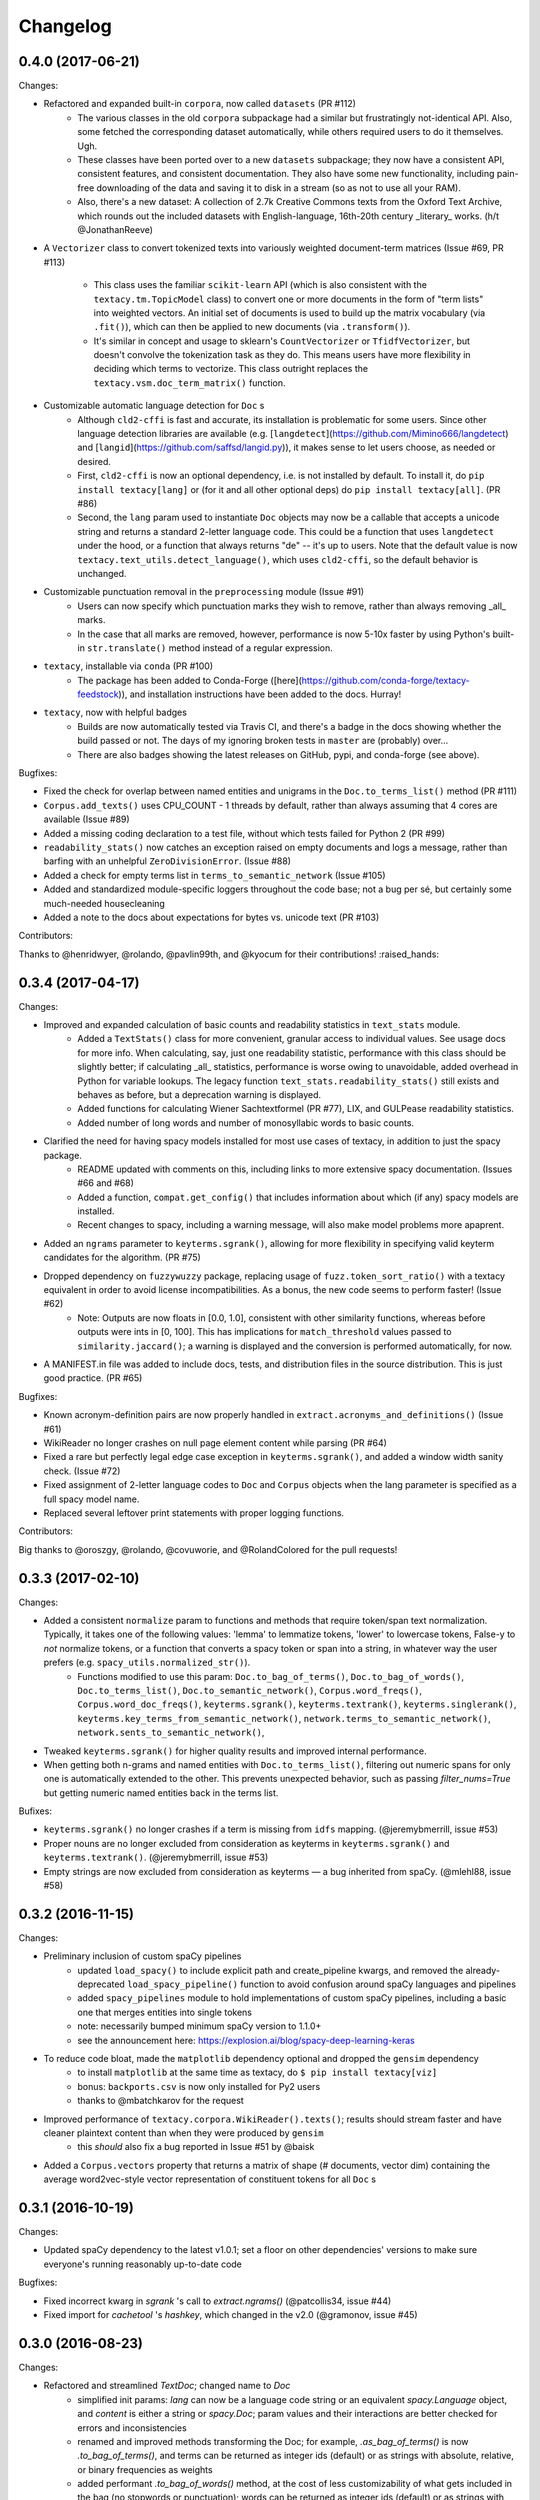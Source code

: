 Changelog
=========

0.4.0 (2017-06-21)
------------------

Changes:

- Refactored and expanded built-in ``corpora``, now called ``datasets`` (PR #112)
    - The various classes in the old ``corpora`` subpackage had a similar but
      frustratingly not-identical API. Also, some fetched the corresponding dataset
      automatically, while others required users to do it themselves. Ugh.
    - These classes have been ported over to a new ``datasets`` subpackage; they
      now have a consistent API, consistent features, and consistent documentation.
      They also have some new functionality, including pain-free downloading of
      the data and saving it to disk in a stream (so as not to use all your RAM).
    - Also, there's a new dataset: A collection of 2.7k Creative Commons texts
      from the Oxford Text Archive, which rounds out the included datasets with
      English-language, 16th-20th century _literary_ works. (h/t @JonathanReeve)
- A ``Vectorizer`` class to convert tokenized texts into variously weighted
  document-term matrices (Issue #69, PR #113)
    - This class uses the familiar ``scikit-learn`` API (which is also consistent
      with the ``textacy.tm.TopicModel`` class) to convert one or more documents
      in the form of "term lists" into weighted vectors. An initial set of documents
      is used to build up the matrix vocabulary (via ``.fit()``), which can then
      be applied to new documents (via ``.transform()``).
    - It's similar in concept and usage to sklearn's ``CountVectorizer`` or
      ``TfidfVectorizer``, but doesn't convolve the tokenization task as they do.
      This means users have more flexibility in deciding which terms to vectorize.
      This class outright replaces the ``textacy.vsm.doc_term_matrix()`` function.
- Customizable automatic language detection for ``Doc`` s
    - Although ``cld2-cffi`` is fast and accurate, its installation is problematic
      for some users. Since other language detection libraries are available
      (e.g. [``langdetect``](https://github.com/Mimino666/langdetect) and
      [``langid``](https://github.com/saffsd/langid.py)), it makes sense to let
      users choose, as needed or desired.
    - First, ``cld2-cffi`` is now an optional dependency, i.e. is not installed
      by default. To install it, do ``pip install textacy[lang]`` or (for it and
      all other optional deps) do ``pip install textacy[all]``. (PR #86)
    - Second, the ``lang`` param used to instantiate ``Doc`` objects may now
      be a callable that accepts a unicode string and returns a standard 2-letter
      language code. This could be a function that uses ``langdetect`` under the
      hood, or a function that always returns "de" -- it's up to users. Note that
      the default value is now ``textacy.text_utils.detect_language()``, which
      uses ``cld2-cffi``, so the default behavior is unchanged.
- Customizable punctuation removal in the ``preprocessing`` module (Issue #91)
    - Users can now specify which punctuation marks they wish to remove, rather
      than always removing _all_ marks.
    - In the case that all marks are removed, however, performance is now 5-10x
      faster by using Python's built-in ``str.translate()`` method instead of
      a regular expression.
- ``textacy``, installable via ``conda`` (PR #100)
    - The package has been added to Conda-Forge ([here](https://github.com/conda-forge/textacy-feedstock)),
      and installation instructions have been added to the docs. Hurray!
- ``textacy``, now with helpful badges
    - Builds are now automatically tested via Travis CI, and there's a badge in
      the docs showing whether the build passed or not. The days of my ignoring
      broken tests in ``master`` are (probably) over...
    - There are also badges showing the latest releases on GitHub, pypi, and
      conda-forge (see above).

Bugfixes:

- Fixed the check for overlap between named entities and unigrams in the
  ``Doc.to_terms_list()`` method (PR #111)
- ``Corpus.add_texts()`` uses CPU_COUNT - 1 threads by default, rather than
  always assuming that 4 cores are available (Issue #89)
- Added a missing coding declaration to a test file, without which tests failed
  for Python 2 (PR #99)
- ``readability_stats()`` now catches an exception raised on empty documents and
  logs a message, rather than barfing with an unhelpful ``ZeroDivisionError``.
  (Issue #88)
- Added a check for empty terms list in ``terms_to_semantic_network`` (Issue #105)
- Added and standardized module-specific loggers throughout the code base; not
  a bug per sé, but certainly some much-needed housecleaning
- Added a note to the docs about expectations for bytes vs. unicode text (PR #103)

Contributors:

Thanks to @henridwyer, @rolando, @pavlin99th, and @kyocum for their contributions!
:raised_hands:


0.3.4 (2017-04-17)
------------------

Changes:

- Improved and expanded calculation of basic counts and readability statistics in ``text_stats`` module.
    - Added a ``TextStats()`` class for more convenient, granular access to individual values. See usage docs for more info. When calculating, say, just one readability statistic, performance with this class should be slightly better; if calculating _all_ statistics, performance is worse owing to unavoidable, added overhead in Python for variable lookups. The legacy function ``text_stats.readability_stats()`` still exists and behaves as before, but a deprecation warning is displayed.
    - Added functions for calculating Wiener Sachtextformel (PR #77), LIX, and GULPease readability statistics.
    - Added number of long words and number of monosyllabic words to basic counts.
- Clarified the need for having spacy models installed for most use cases of textacy, in addition to just the spacy package.
    - README updated with comments on this, including links to more extensive spacy documentation. (Issues #66 and #68)
    - Added a function, ``compat.get_config()`` that includes information about which (if any) spacy models are installed.
    - Recent changes to spacy, including a warning message, will also make model problems more apaprent.
- Added an ``ngrams`` parameter to ``keyterms.sgrank()``, allowing for more flexibility in specifying valid keyterm candidates for the algorithm. (PR #75)
- Dropped dependency on ``fuzzywuzzy`` package, replacing usage of ``fuzz.token_sort_ratio()`` with a textacy equivalent in order to avoid license incompatibilities. As a bonus, the new code seems to perform faster! (Issue #62)
    - Note: Outputs are now floats in [0.0, 1.0], consistent with other similarity functions, whereas before outputs were ints in [0, 100]. This has implications for ``match_threshold`` values passed to ``similarity.jaccard()``; a warning is displayed and the conversion is performed automatically, for now.
- A MANIFEST.in file was added to include docs, tests, and distribution files in the source distribution. This is just good practice. (PR #65)

Bugfixes:

- Known acronym-definition pairs are now properly handled in ``extract.acronyms_and_definitions()`` (Issue #61)
- WikiReader no longer crashes on null page element content while parsing (PR #64)
- Fixed a rare but perfectly legal edge case exception in ``keyterms.sgrank()``, and added a window width sanity check. (Issue #72)
- Fixed assignment of 2-letter language codes to ``Doc`` and ``Corpus`` objects when the lang parameter is specified as a full spacy model name.
- Replaced several leftover print statements with proper logging functions.

Contributors:

Big thanks to @oroszgy, @rolando, @covuworie, and @RolandColored for the pull requests!


0.3.3 (2017-02-10)
------------------

Changes:

- Added a consistent ``normalize`` param to functions and methods that require token/span text normalization. Typically, it takes one of the following values: 'lemma' to lemmatize tokens, 'lower' to lowercase tokens, False-y to *not* normalize tokens, or a function that converts a spacy token or span into a string, in whatever way the user prefers (e.g. ``spacy_utils.normalized_str()``).
    - Functions modified to use this param: ``Doc.to_bag_of_terms()``, ``Doc.to_bag_of_words()``, ``Doc.to_terms_list()``, ``Doc.to_semantic_network()``, ``Corpus.word_freqs()``, ``Corpus.word_doc_freqs()``, ``keyterms.sgrank()``, ``keyterms.textrank()``, ``keyterms.singlerank()``, ``keyterms.key_terms_from_semantic_network()``, ``network.terms_to_semantic_network()``, ``network.sents_to_semantic_network()``,
- Tweaked ``keyterms.sgrank()`` for higher quality results and improved internal performance.
- When getting both n-grams and named entities with ``Doc.to_terms_list()``, filtering out numeric spans for only one is automatically extended to the other. This prevents unexpected behavior, such as passing `filter_nums=True` but getting numeric named entities back in the terms list.

Bufixes:

- ``keyterms.sgrank()`` no longer crashes if a term is missing from ``idfs`` mapping. (@jeremybmerrill, issue #53)
- Proper nouns are no longer excluded from consideration as keyterms in ``keyterms.sgrank()`` and ``keyterms.textrank()``. (@jeremybmerrill, issue #53)
- Empty strings are now excluded from consideration as keyterms — a bug inherited from spaCy. (@mlehl88, issue #58)


0.3.2 (2016-11-15)
------------------

Changes:

- Preliminary inclusion of custom spaCy pipelines
    - updated ``load_spacy()`` to include explicit path and create_pipeline kwargs, and removed the already-deprecated ``load_spacy_pipeline()`` function to avoid confusion around spaCy languages and pipelines
    - added ``spacy_pipelines`` module to hold implementations of custom spaCy pipelines, including a basic one that merges entities into single tokens
    - note: necessarily bumped minimum spaCy version to 1.1.0+
    - see the announcement here: https://explosion.ai/blog/spacy-deep-learning-keras
- To reduce code bloat, made the ``matplotlib`` dependency optional and dropped the ``gensim`` dependency
    - to install ``matplotlib`` at the same time as textacy, do ``$ pip install textacy[viz]``
    - bonus: ``backports.csv`` is now only installed for Py2 users
    - thanks to @mbatchkarov for the request
- Improved performance of ``textacy.corpora.WikiReader().texts()``; results should stream faster and have cleaner plaintext content than when they were produced by ``gensim``
    - this *should* also fix a bug reported in Issue #51 by @baisk
- Added a ``Corpus.vectors`` property that returns a matrix of shape (# documents, vector dim) containing the average word2vec-style vector representation of constituent tokens for all ``Doc`` s


0.3.1 (2016-10-19)
------------------

Changes:

- Updated spaCy dependency to the latest v1.0.1; set a floor on other dependencies' versions to make sure everyone's running reasonably up-to-date code


Bugfixes:

- Fixed incorrect kwarg in `sgrank` 's call to `extract.ngrams()` (@patcollis34, issue #44)
- Fixed import for `cachetool` 's `hashkey`, which changed in the v2.0 (@gramonov, issue #45)


0.3.0 (2016-08-23)
------------------

Changes:

- Refactored and streamlined `TextDoc`; changed name to `Doc`
    - simplified init params: `lang` can now be a language code string or an equivalent `spacy.Language` object, and `content` is either a string or `spacy.Doc`; param values and their interactions are better checked for errors and inconsistencies
    - renamed and improved methods transforming the Doc; for example, `.as_bag_of_terms()` is now `.to_bag_of_terms()`, and terms can be returned as integer ids (default) or as strings with absolute, relative, or binary frequencies as weights
    - added performant `.to_bag_of_words()` method, at the cost of less customizability of what gets included in the bag (no stopwords or punctuation); words can be returned as integer ids (default) or as strings with absolute, relative, or binary frequencies as weights
    - removed methods wrapping `extract` functions, in favor of simply calling that function on the Doc (see below for updates to `extract` functions to make this more convenient); for example, `TextDoc.words()` is now `extract.words(Doc)`
    - removed `.term_counts()` method, which was redundant with `Doc.to_bag_of_terms()`
    - renamed `.term_count()` => `.count()`, and checking + caching results is now smarter and faster
- Refactored and streamlined `TextCorpus`; changed name to `Corpus`
    - added init params: can now initialize a `Corpus` with a stream of texts, spacy or textacy Docs, and optional metadatas, analogous to `Doc`; accordingly, removed `.from_texts()` class method
    - refactored, streamlined, *bug-fixed*, and made consistent the process of adding, getting, and removing documents from `Corpus`
        - getting/removing by index is now equivalent to the built-in `list` API: `Corpus[:5]` gets the first 5 `Doc`s, and `del Corpus[:5]` removes the first 5, automatically keeping track of corpus statistics for total # docs, sents, and tokens
        - getting/removing by boolean function is now done via the `.get()` and `.remove()` methods, the latter of which now also correctly tracks corpus stats
        - adding documents is split across the `.add_text()`, `.add_texts()`, and `.add_doc()` methods for performance and clarity reasons
    - added `.word_freqs()` and `.word_doc_freqs()` methods for getting a mapping of word (int id or string) to global weight (absolute, relative, binary, or inverse frequency); akin to a vectorized representation (see: `textacy.vsm`) but in non-vectorized form, which can be useful
    - removed `.as_doc_term_matrix()` method, which was just wrapping another function; so, instead of `corpus.as_doc_term_matrix((doc.as_terms_list() for doc in corpus))`, do `textacy.vsm.doc_term_matrix((doc.to_terms_list(as_strings=True) for doc in corpus))`
- Updated several `extract` functions
    - almost all now accept either a `textacy.Doc` or `spacy.Doc` as input
    - renamed and improved parameters for filtering for or against certain POS or NE types; for example, `good_pos_tags` is now `include_pos`, and will accept either a single POS tag as a string or a set of POS tags to filter for; same goes for `exclude_pos`, and analogously `include_types`, and `exclude_types`
- Updated corpora classes for consistency and added flexibility
    - enforced a consistent API: `.texts()` for a stream of plain text documents and `.records()` for a stream of dicts containing both text and metadata
    - added filtering options for `RedditReader`, e.g. by date or subreddit, consistent with other corpora (similar tweaks to `WikiReader` may come later, but it's slightly more complicated...)
    - added a nicer `repr` for `RedditReader` and `WikiReader` corpora, consistent with other corpora
- Moved `vsm.py` and `network.py` into the top-level of `textacy` and thus removed the `representations` subpackage
    - renamed `vsm.build_doc_term_matrix()` => `vsm.doc_term_matrix()`, because the "build" part of it is obvious
- Renamed `distance.py` => `similarity.py`; all returned values are now similarity metrics in the interval [0, 1], where higher values indicate higher similarity
- Renamed `regexes_etc.py` => `constants.py`, without additional changes
- Renamed `fileio.utils.split_content_and_metadata()` => `fileio.utils.split_record_fields()`, without further changes (except for tweaks to the docstring)
- Added functions to read and write delimited file formats: `fileio.read_csv()` and `fileio.write_csv()`, where the delimiter can be any valid one-char string; gzip/bzip/lzma compression is handled automatically when available
- Added better and more consistent docstrings and usage examples throughout the code base


0.2.8 (2016-08-03)
------------------

Changes:

- Added two new corpora!
    - the CapitolWords corpus: a collection of 11k speeches (~7M tokens) given by the main protagonists of the 2016 U.S. Presidential election that had previously served in the U.S. Congress — including Hillary Clinton, Bernie Sanders, Barack Obama, Ted Cruz, and John Kasich — from January 1996 through June 2016
    - the SupremeCourt corpus: a collection of 8.4k court cases (~71M tokens) decided by the U.S. Supreme Court from 1946 through 2016, with metadata on subject matter categories, ideology, and voting patterns
    - **DEPRECATED:** the Bernie and Hillary corpus, which is a small subset of CapitolWords that can be easily recreated by filtering CapitolWords by `speaker_name={'Bernie Sanders', 'Hillary Clinton'}`
- Refactored and improved `fileio` subpackage
    - moved shared (read/write) functions into separate `fileio.utils` module
    - almost all read/write functions now use `fileio.utils.open_sesame()`, enabling seamless fileio for uncompressed or gzip, bz2, and lzma compressed files; relative/user-home-based paths; and missing intermediate directories. NOTE: certain file mode / compression pairs simply don't work (this is Python's fault), so users may run into exceptions; in Python 3, you'll almost always want to use text mode ('wt' or 'rt'), but in Python 2, users can't read or write compressed files in text mode, only binary mode ('wb' or 'rb')
    - added options for writing json files (matching stdlib's `json.dump()`) that can help save space
    - `fileio.utils.get_filenames()` now matches for/against a regex pattern rather than just a contained substring; using the old params will now raise a deprecation warning
    - **BREAKING:** `fileio.utils.split_content_and_metadata()` now has `itemwise=False` by default, rather than `itemwise=True`, which means that splitting multi-document streams of content and metadata into parallel iterators is now the default action
    - added `compression` param to `TextCorpus.save()` and `.load()` to optionally write metadata json file in compressed form
    - moved `fileio.write_conll()` functionality to `export.doc_to_conll()`, which converts a spaCy doc into a ConLL-U formatted string; writing that string to disk would require a separate call to `fileio.write_file()`
- Cleaned up deprecated/bad Py2/3 `compat` imports, and added better functionality for Py2/3 strings
    - now `compat.unicode_type` used for text data, `compat.bytes_type` for binary data, and `compat.string_types` for when either will do
    - also added `compat.unicode_to_bytes()` and `compat.bytes_to_unicode()` functions, for converting between string types

Bugfixes:

- Fixed document(s) removal from `TextCorpus` objects, including correct decrementing of `.n_docs`, `.n_sents`, and `.n_tokens` attributes (@michelleful #29)
- Fixed OSError being incorrectly raised in `fileio.open_sesame()` on missing files
- `lang` parameter in `TextDoc` and `TextCorpus` can now be unicode *or* bytes, which was bug-like


0.2.5 (2016-07-14)
------------------

Bugfixes:

- Added (missing) `pyemd` and `python-levenshtein` dependencies to requirements and setup files
- Fixed bug in `data.load_depechemood()` arising from the Py2 `csv` module's inability to take unicode as input (thanks to @robclewley, issue #25)


0.2.4 (2016-07-14)
------------------

Changes:

- New features for `TextDoc` and `TextCorpus` classes
    - added `.save()` methods and `.load()` classmethods, which allows for fast serialization of parsed documents/corpora and associated metadata to/from disk — with an important caveat: if `spacy.Vocab` object used to serialize and deserialize is not the same, there will be problems, making this format useful as short-term but not long-term storage
    - `TextCorpus` may now be instantiated with an already-loaded spaCy pipeline, which may or may not have all models loaded; it can still be instantiated using a language code string ('en', 'de') to load a spaCy pipeline that includes all models by default
    - `TextDoc` methods wrapping `extract` and `keyterms` functions now have full documentation rather than forwarding users to the wrapped functions themselves; more irritating on the dev side, but much less irritating on the user side :)
- Added a `distance.py` module containing several document, set, and string distance metrics
    - word movers: document distance as distance between individual words represented by word2vec vectors, normalized
    - "word2vec": token, span, or document distance as cosine distance between (average) word2vec representations, normalized
    - jaccard: string or set(string) distance as intersection / overlap, normalized, with optional fuzzy-matching across set members
    - hamming: distance between two strings as number of substititions, optionally normalized
    - levenshtein: distance between two strings as number of substitions, deletions, and insertions, optionally normalized (and removed a redundant function from the still-orphaned `math_utils.py` module)
    - jaro-winkler: distance between two strings with variable prefix weighting, normalized
- Added `most_discriminating_terms()` function to `keyterms` module to take a collection of documents split into two exclusive groups and compute the most discriminating terms for group1-and-not-group2 as well as group2-and-not-group1

Bugfixes:

- fixed variable name error in docs usage example (thanks to @licyeus, PR #23)


0.2.3 (2016-06-20)
------------------

Changes:

- Added `corpora.RedditReader()` class for streaming Reddit comments from disk, with `.texts()` method for a stream of plaintext comments and `.comments()` method for a stream of structured comments as dicts, with basic filtering by text length and limiting the number of comments returned
- Refactored functions for streaming Wikipedia articles from disk into a `corpora.WikiReader()` class, with `.texts()` method for a stream of plaintext articles and `.pages()` method for a stream of structured pages as dicts, with basic filtering by text length and limiting the number of pages returned
- Updated README and docs with a more comprehensive — and correct — usage example; also added tests to ensure it doesn't get stale
- Updated requirements to latest version of spaCy, as well as added matplotlib for `viz`

Bugfixes:

- `textacy.preprocess.preprocess_text()` is now, once again, imported at the top level, so easily reachable via `textacy.preprocess_text()` (@bretdabaker #14)
- `viz` subpackage now included in the docs' API reference
- missing dependencies added into `setup.py` so pip install handles everything for folks


0.2.2 (2016-05-05)
------------------

Changes:

- Added a `viz` subpackage, with two types of plots (so far):
    - `viz.draw_termite_plot()`, typically used to evaluate and interpret topic models; conveniently accessible from the `tm.TopicModel` class
    - `viz.draw_semantic_network()` for visualizing networks such as those output by `representations.network`
- Added a "Bernie & Hillary" corpus with 3000 congressional speeches made by Bernie Sanders and Hillary Clinton since 1996
    - ``corpora.fetch_bernie_and_hillary()`` function automatically downloads to and loads from disk this corpus
- Modified ``data.load_depechemood`` function, now downloads data from GitHub source if not found on disk
- Removed ``resources/`` directory from GitHub, hence all the downloadin'
- Updated to spaCy v0.100.7
    - German is now supported! although some functionality is English-only
    - added `textacy.load_spacy()` function for loading spaCy packages, taking advantage of the new `spacy.load()` API; added a DeprecationWarning for `textacy.data.load_spacy_pipeline()`
    - proper nouns' and pronouns' ``.pos_`` attributes are now correctly assigned 'PROPN' and 'PRON'; hence, modified ``regexes_etc.POS_REGEX_PATTERNS['en']`` to include 'PROPN'
    - modified ``spacy_utils.preserve_case()`` to check for language-agnostic 'PROPN' POS rather than English-specific 'NNP' and 'NNPS' tags
- Added `text_utils.clean_terms()` function for cleaning up a sequence of single- or multi-word strings by stripping leading/trailing junk chars, handling dangling parens and odd hyphenation, etc.

Bugfixes:

- ``textstats.readability_stats()`` now correctly gets the number of words in a doc from its generator function (@gryBox #8)
- removed NLTK dependency, which wasn't actually required
- ``text_utils.detect_language()`` now warns via ``logging`` rather than a ``print()`` statement
- ``fileio.write_conll()`` documentation now correctly indicates that the filename param is not optional


0.2.0 (2016-04-11)
------------------

Changes:

- Added ``representations`` subpackage; includes modules for network and vector space model (VSM) document and corpus representations
    - Document-term matrix creation now takes documents represented as a list of terms (rather than as spaCy Docs); splits the tokenization step from vectorization for added flexibility
    - Some of this functionality was refactored from existing parts of the package
- Added ``tm`` (topic modeling) subpackage, with a main ``TopicModel`` class for training, applying, persisting, and interpreting NMF, LDA, and LSA topic models through a single interface
- Various improvements to ``TextDoc`` and ``TextCorpus`` classes
    - ``TextDoc`` can now be initialized from a spaCy Doc
    - Removed caching from ``TextDoc``, because it was a pain and weird and probably not all that useful
    - ``extract``-based methods are now generators, like the functions they wrap
    - Added ``.as_semantic_network()`` and ``.as_terms_list()`` methods to ``TextDoc``
    - ``TextCorpus.from_texts()`` now takes advantage of multithreading via spaCy, if available, and document metadata can be passed in as a paired iterable of dicts
- Added read/write functions for sparse scipy matrices
- Added ``fileio.read.split_content_and_metadata()`` convenience function for splitting (text) content from associated metadata when reading data from disk into a ``TextDoc`` or ``TextCorpus``
- Renamed ``fileio.read.get_filenames_in_dir()`` to ``fileio.read.get_filenames()`` and added functionality for matching/ignoring files by their names, file extensions, and ignoring invisible files
- Rewrote ``export.docs_to_gensim()``, now significantly faster
- Imports in ``__init__.py`` files for main and subpackages now explicit

Bugfixes:

- ``textstats.readability_stats()`` no longer filters out stop words (@henningko #7)
- Wikipedia article processing now recursively removes nested markup
- ``extract.ngrams()`` now filters out ngrams with any space-only tokens
- functions with ``include_nps`` kwarg changed to ``include_ncs``, to match the renaming of the associated function from ``extract.noun_phrases()`` to ``extract.noun_chunks()``

0.1.4 (2016-02-26)
------------------

Changes:

- Added ``corpora`` subpackage with ``wikipedia.py`` module; functions for streaming pages from a Wikipedia db dump as plain text or structured data
- Added ``fileio`` subpackage with functions for reading/writing content from/to disk in common formats
  - JSON formats, both standard and streaming-friendly
  - text, optionally compressed
  - spacy documents to/from binary

0.1.3 (2016-02-22)
------------------

Changes:

- Added ``export.py`` module for exporting textacy/spacy objects into "third-party" formats; so far, just gensim and conll-u
- Added ``compat.py`` module for Py2/3 compatibility hacks
- Renamed ``extract.noun_phrases()`` to ``extract.noun_chunks()`` to match Spacy's API
- Changed extract functions to generators, rather than returning lists
- Added ``TextDoc.merge()`` and ``spacy_utils.merge_spans()`` for merging spans into single tokens within a ``spacy.Doc``, uses Spacy's recent implementation

Bug fixes:

- Whitespace tokens now always filtered out of ``extract.words()`` lists
- Some Py2/3 str/unicode issues fixed
- Broken tests in ``test_extract.py`` no longer broken
